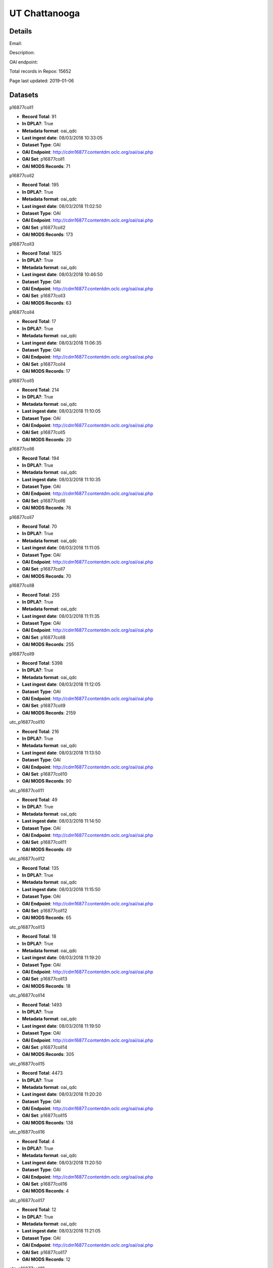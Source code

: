 UT Chattanooga
==============

Details
-------


Email: 

Description: 

OAI endpoint: 

Total records in Repox: 15652

Page last updated: 2019-01-06

Datasets
--------

p16877coll1

* **Record Total**: 91
* **In DPLA?**: True
* **Metadata format**: oai_qdc
* **Last ingest date**: 08/03/2018 10:33:05
* **Dataset Type**: OAI
* **OAI Endpoint**: http://cdm16877.contentdm.oclc.org/oai/oai.php
* **OAI Set**: p16877coll1
* **OAI MODS Records**: 71



p16877coll2

* **Record Total**: 195
* **In DPLA?**: True
* **Metadata format**: oai_qdc
* **Last ingest date**: 08/03/2018 11:02:50
* **Dataset Type**: OAI
* **OAI Endpoint**: http://cdm16877.contentdm.oclc.org/oai/oai.php
* **OAI Set**: p16877coll2
* **OAI MODS Records**: 173



p16877coll3

* **Record Total**: 1825
* **In DPLA?**: True
* **Metadata format**: oai_qdc
* **Last ingest date**: 08/03/2018 10:46:50
* **Dataset Type**: OAI
* **OAI Endpoint**: http://cdm16877.contentdm.oclc.org/oai/oai.php
* **OAI Set**: p16877coll3
* **OAI MODS Records**: 63



p16877coll4

* **Record Total**: 17
* **In DPLA?**: True
* **Metadata format**: oai_qdc
* **Last ingest date**: 08/03/2018 11:06:35
* **Dataset Type**: OAI
* **OAI Endpoint**: http://cdm16877.contentdm.oclc.org/oai/oai.php
* **OAI Set**: p16877coll4
* **OAI MODS Records**: 17



p16877coll5

* **Record Total**: 214
* **In DPLA?**: True
* **Metadata format**: oai_qdc
* **Last ingest date**: 08/03/2018 11:10:05
* **Dataset Type**: OAI
* **OAI Endpoint**: http://cdm16877.contentdm.oclc.org/oai/oai.php
* **OAI Set**: p16877coll5
* **OAI MODS Records**: 20



p16877coll6

* **Record Total**: 194
* **In DPLA?**: True
* **Metadata format**: oai_qdc
* **Last ingest date**: 08/03/2018 11:10:35
* **Dataset Type**: OAI
* **OAI Endpoint**: http://cdm16877.contentdm.oclc.org/oai/oai.php
* **OAI Set**: p16877coll6
* **OAI MODS Records**: 76



p16877coll7

* **Record Total**: 70
* **In DPLA?**: True
* **Metadata format**: oai_qdc
* **Last ingest date**: 08/03/2018 11:11:05
* **Dataset Type**: OAI
* **OAI Endpoint**: http://cdm16877.contentdm.oclc.org/oai/oai.php
* **OAI Set**: p16877coll7
* **OAI MODS Records**: 70



p16877coll8

* **Record Total**: 255
* **In DPLA?**: True
* **Metadata format**: oai_qdc
* **Last ingest date**: 08/03/2018 11:11:35
* **Dataset Type**: OAI
* **OAI Endpoint**: http://cdm16877.contentdm.oclc.org/oai/oai.php
* **OAI Set**: p16877coll8
* **OAI MODS Records**: 255



p16877coll9

* **Record Total**: 5398
* **In DPLA?**: True
* **Metadata format**: oai_qdc
* **Last ingest date**: 08/03/2018 11:12:05
* **Dataset Type**: OAI
* **OAI Endpoint**: http://cdm16877.contentdm.oclc.org/oai/oai.php
* **OAI Set**: p16877coll9
* **OAI MODS Records**: 2159



utc_p16877coll10

* **Record Total**: 216
* **In DPLA?**: True
* **Metadata format**: oai_qdc
* **Last ingest date**: 08/03/2018 11:13:50
* **Dataset Type**: OAI
* **OAI Endpoint**: http://cdm16877.contentdm.oclc.org/oai/oai.php
* **OAI Set**: p16877coll10
* **OAI MODS Records**: 90



utc_p16877coll11

* **Record Total**: 49
* **In DPLA?**: True
* **Metadata format**: oai_qdc
* **Last ingest date**: 08/03/2018 11:14:50
* **Dataset Type**: OAI
* **OAI Endpoint**: http://cdm16877.contentdm.oclc.org/oai/oai.php
* **OAI Set**: p16877coll11
* **OAI MODS Records**: 49



utc_p16877coll12

* **Record Total**: 135
* **In DPLA?**: True
* **Metadata format**: oai_qdc
* **Last ingest date**: 08/03/2018 11:15:50
* **Dataset Type**: OAI
* **OAI Endpoint**: http://cdm16877.contentdm.oclc.org/oai/oai.php
* **OAI Set**: p16877coll12
* **OAI MODS Records**: 65



utc_p16877coll13

* **Record Total**: 18
* **In DPLA?**: True
* **Metadata format**: oai_qdc
* **Last ingest date**: 08/03/2018 11:19:20
* **Dataset Type**: OAI
* **OAI Endpoint**: http://cdm16877.contentdm.oclc.org/oai/oai.php
* **OAI Set**: p16877coll13
* **OAI MODS Records**: 18



utc_p16877coll14

* **Record Total**: 1493
* **In DPLA?**: True
* **Metadata format**: oai_qdc
* **Last ingest date**: 08/03/2018 11:19:50
* **Dataset Type**: OAI
* **OAI Endpoint**: http://cdm16877.contentdm.oclc.org/oai/oai.php
* **OAI Set**: p16877coll14
* **OAI MODS Records**: 305



utc_p16877coll15

* **Record Total**: 4473
* **In DPLA?**: True
* **Metadata format**: oai_qdc
* **Last ingest date**: 08/03/2018 11:20:20
* **Dataset Type**: OAI
* **OAI Endpoint**: http://cdm16877.contentdm.oclc.org/oai/oai.php
* **OAI Set**: p16877coll15
* **OAI MODS Records**: 138



utc_p16877coll16

* **Record Total**: 4
* **In DPLA?**: True
* **Metadata format**: oai_qdc
* **Last ingest date**: 08/03/2018 11:20:50
* **Dataset Type**: OAI
* **OAI Endpoint**: http://cdm16877.contentdm.oclc.org/oai/oai.php
* **OAI Set**: p16877coll16
* **OAI MODS Records**: 4



utc_p16877coll17

* **Record Total**: 12
* **In DPLA?**: True
* **Metadata format**: oai_qdc
* **Last ingest date**: 08/03/2018 11:21:05
* **Dataset Type**: OAI
* **OAI Endpoint**: http://cdm16877.contentdm.oclc.org/oai/oai.php
* **OAI Set**: p16877coll17
* **OAI MODS Records**: 12



utc_p16877coll18

* **Record Total**: 4
* **In DPLA?**: True
* **Metadata format**: oai_qdc
* **Last ingest date**: 08/03/2018 11:21:20
* **Dataset Type**: OAI
* **OAI Endpoint**: http://cdm16877.contentdm.oclc.org/oai/oai.php
* **OAI Set**: p16877coll18
* **OAI MODS Records**: 4



utc_p16877coll19

* **Record Total**: 29
* **In DPLA?**: True
* **Metadata format**: oai_qdc
* **Last ingest date**: 08/03/2018 11:21:35
* **Dataset Type**: OAI
* **OAI Endpoint**: http://cdm16877.contentdm.oclc.org/oai/oai.php
* **OAI Set**: p16877coll19
* **OAI MODS Records**: 29



utc_p16877coll20

* **Record Total**: 5
* **In DPLA?**: True
* **Metadata format**: oai_qdc
* **Last ingest date**: 08/03/2018 11:21:50
* **Dataset Type**: OAI
* **OAI Endpoint**: http://cdm16877.contentdm.oclc.org/oai/oai.php
* **OAI Set**: p16877coll20
* **OAI MODS Records**: 5



utc_p16877coll21

* **Record Total**: 107
* **In DPLA?**: True
* **Metadata format**: oai_qdc
* **Last ingest date**: 08/03/2018 11:22:20
* **Dataset Type**: OAI
* **OAI Endpoint**: http://cdm16877.contentdm.oclc.org/oai/oai.php
* **OAI Set**: p16877coll21
* **OAI MODS Records**: 104



utc_p16877coll22

* **Record Total**: 13
* **In DPLA?**: True
* **Metadata format**: oai_qdc
* **Last ingest date**: 08/03/2018 11:22:50
* **Dataset Type**: OAI
* **OAI Endpoint**: http://cdm16877.contentdm.oclc.org/oai/oai.php
* **OAI Set**: p16877coll22
* **OAI MODS Records**: 13



utc_p16877coll23

* **Record Total**: 353
* **In DPLA?**: True
* **Metadata format**: oai_qdc
* **Last ingest date**: 08/03/2018 11:37:05
* **Dataset Type**: OAI
* **OAI Endpoint**: http://cdm16877.contentdm.oclc.org/oai/oai.php
* **OAI Set**: p16877coll23
* **OAI MODS Records**: 309



utc_p16877coll24

* **Record Total**: 194
* **In DPLA?**: True
* **Metadata format**: oai_qdc
* **Last ingest date**: 08/03/2018 11:23:20
* **Dataset Type**: OAI
* **OAI Endpoint**: http://cdm16877.contentdm.oclc.org/oai/oai.php
* **OAI Set**: p16877coll24
* **OAI MODS Records**: 194



utc_p16877coll25

* **Record Total**: 105
* **In DPLA?**: True
* **Metadata format**: oai_qdc
* **Last ingest date**: 08/03/2018 12:04:20
* **Dataset Type**: OAI
* **OAI Endpoint**: http://cdm16877.contentdm.oclc.org/oai/oai.php
* **OAI Set**: p16877coll25
* **OAI MODS Records**: 105



utc_p16877coll26

* **Record Total**: 166
* **In DPLA?**: True
* **Metadata format**: oai_qdc
* **Last ingest date**: 08/03/2018 12:14:05
* **Dataset Type**: OAI
* **OAI Endpoint**: http://cdm16877.contentdm.oclc.org/oai/oai.php
* **OAI Set**: p16877coll26
* **OAI MODS Records**: 166



utc_p16877coll27

* **Record Total**: 11
* **In DPLA?**: True
* **Metadata format**: oai_qdc
* **Last ingest date**: 08/03/2018 12:17:35
* **Dataset Type**: OAI
* **OAI Endpoint**: http://cdm16877.contentdm.oclc.org/oai/oai.php
* **OAI Set**: p16877coll27
* **OAI MODS Records**: 11



utc_p16877coll28

* **Record Total**: 6
* **In DPLA?**: True
* **Metadata format**: oai_qdc
* **Last ingest date**: 08/21/2018 16:32:29
* **Dataset Type**: OAI
* **OAI Endpoint**: http://cdm16877.contentdm.oclc.org/oai/oai.php
* **OAI Set**: p16877coll28
* **OAI MODS Records**: 6



